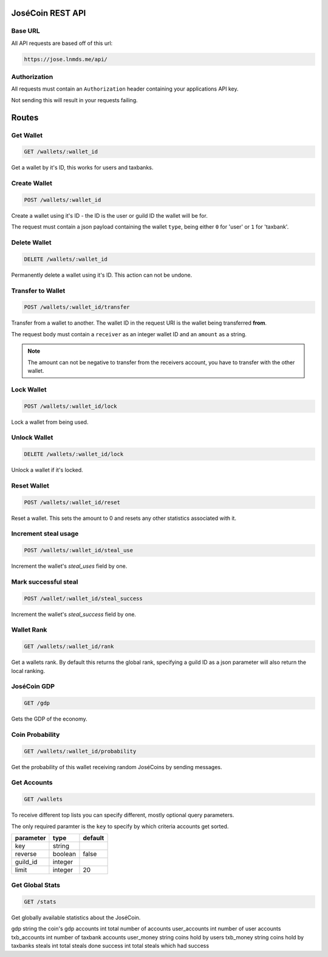 =================
JoséCoin REST API
=================

--------
Base URL
--------

All API requests are based off of this url:

.. code-block :: http

  https://jose.lnmds.me/api/

-------------
Authorization
-------------

All requests must contain an ``Authorization`` header containing your applications API key.

Not sending this will result in your requests failing.

======
Routes
======

----------
Get Wallet
----------

.. code-block :: http

  GET /wallets/:wallet_id

Get a wallet by it's ID, this works for users and taxbanks.

-------------
Create Wallet
-------------

.. code-block :: http

  POST /wallets/:wallet_id

Create a wallet using it's ID - the ID is the user or guild ID the wallet will be for.

The request must contain a json payload containing the wallet ``type``, being either ``0`` for 'user' or ``1`` for 'taxbank'.

-------------
Delete Wallet
-------------

.. code-block :: http

  DELETE /wallets/:wallet_id

Permanently delete a wallet using it's ID. This action can not be undone.

------------------
Transfer to Wallet
------------------

.. code-block :: http

  POST /wallets/:wallet_id/transfer

Transfer from a wallet to another. The wallet ID in the request URI is the wallet being transferred **from**.

The request body must contain a ``receiver`` as an integer wallet ID and an ``amount`` as a string.

.. note:: The amount can not be negative to transfer from the receivers account, you have to transfer with the other wallet.

-----------
Lock Wallet
-----------

.. code-block :: http

  POST /wallets/:wallet_id/lock

Lock a wallet from being used.

-------------
Unlock Wallet
-------------

.. code-block :: http

  DELETE /wallets/:wallet_id/lock

Unlock a wallet if it's locked.

------------
Reset Wallet
------------

.. code-block :: http

  POST /wallets/:wallet_id/reset

Reset a wallet. This sets the amount to 0 and resets any other statistics associated with it.

---------------------
Increment steal usage
---------------------

.. code-block :: http

  POST /wallets/:wallet_id/steal_use

Increment the wallet's `steal_uses` field by one.

---------------------
Mark successful steal
---------------------

.. code-block :: http

  POST /wallet/:wallet_id/steal_success

Increment the wallet's `steal_success` field by one.

-----------
Wallet Rank
-----------

.. code-block :: http

  GET /wallets/:wallet_id/rank

Get a wallets rank.
By default this returns the global rank, specifying a guild ID as a json parameter will also return the local ranking.

------------
JoséCoin GDP
------------

.. code-block :: http

  GET /gdp

Gets the GDP of the economy.

----------------
Coin Probability
----------------

.. code-block :: http

  GET /wallets/:wallet_id/probability

Get the probability of this wallet receiving random JoséCoins by sending messages.

------------
Get Accounts
------------

.. code-block :: http

  GET /wallets

To receive different top lists you can specify different, mostly optional query parameters.

The only required paramter is the ``key`` to specify by which criteria accounts get sorted.

========= ======= =======
parameter type    default
========= ======= =======
key       string
reverse   boolean false
guild_id  integer
limit     integer 20
========= ======= =======


----------------
Get Global Stats
----------------

.. code-block :: http

  GET /stats

Get globally available statistics about the JoséCoin.

============= ====== ==============================
field         type   description
============= ====== ==============================
gdp           string the coin's gdp
accounts      int    total number of accounts
user_accounts int    number of user accounts
txb_accounts  int    number of taxbank accounts
user_money    string coins hold by users
txb_money     string coins hold by taxbanks
steals        int    total steals done
success       int    total steals which had success

